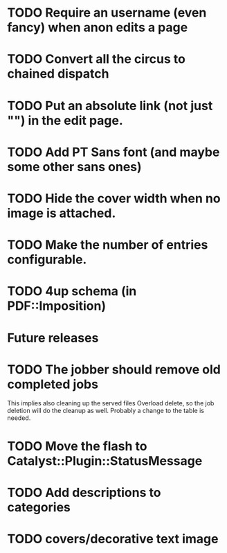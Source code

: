 * TODO Require an username (even fancy) when anon edits a page
* TODO Convert all the circus to chained dispatch
* TODO Put an absolute link (not just "") in the edit page.
* TODO Add PT Sans font (and maybe some other sans ones)
* TODO Hide the cover width when no image is attached.
* TODO Make the number of entries configurable.
* TODO 4up schema (in PDF::Imposition)

* Future releases
* TODO The jobber should remove old completed jobs
  This implies also cleaning up the served files
  Overload delete, so the job deletion will do the cleanup as well.
  Probably a change to the table is needed.

* TODO Move the flash to Catalyst::Plugin::StatusMessage
* TODO Add descriptions to categories

* TODO covers/decorative text image 

